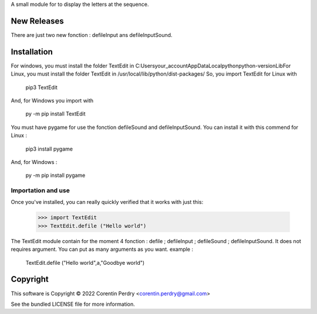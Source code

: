 A small module for to display the letters at the sequence.  

New Releases
-------------
There are just two new fonction : defileInput ans defileInputSound. 

Installation
------------
For windows, you must install the folder TextEdit in C:\Users\your_account\AppData\Local\python\python-version\Lib\  
For Linux, you must install the folder TextEdit in /usr/local/lib/python/dist-packages/  
So, you import TextEdit for Linux with
        
        pip3 TextEdit  
        
And, for Windows you import with
        
        py -m pip install TextEdit
        
You must have pygame for use the fonction defileSound and defileInputSound.  
You can install it with this commend for Linux :  
        
        pip3 install pygame
        
And, for Windows :
        
        py -m pip install pygame
        
Importation and use
===================
Once you've installed, you can really quickly verified that it works with just this:  
        
        >>> import TextEdit
        >>> TextEdit.defile ("Hello world")
        
The TextEdit module contain for the moment 4 fonction : defile ; defileInput ; defileSound ; defileInputSound.
It does not requires argument.  
You can put as many arguments as you want.  
example :  
        
        TextEdit.defile ("Hello world",a,"Goodbye world")
        
Copyright
-----------
This software is Copyright © 2022 Corentin Perdry <corentin.perdry@gmail.com>  

See the bundled LICENSE file for more information.
